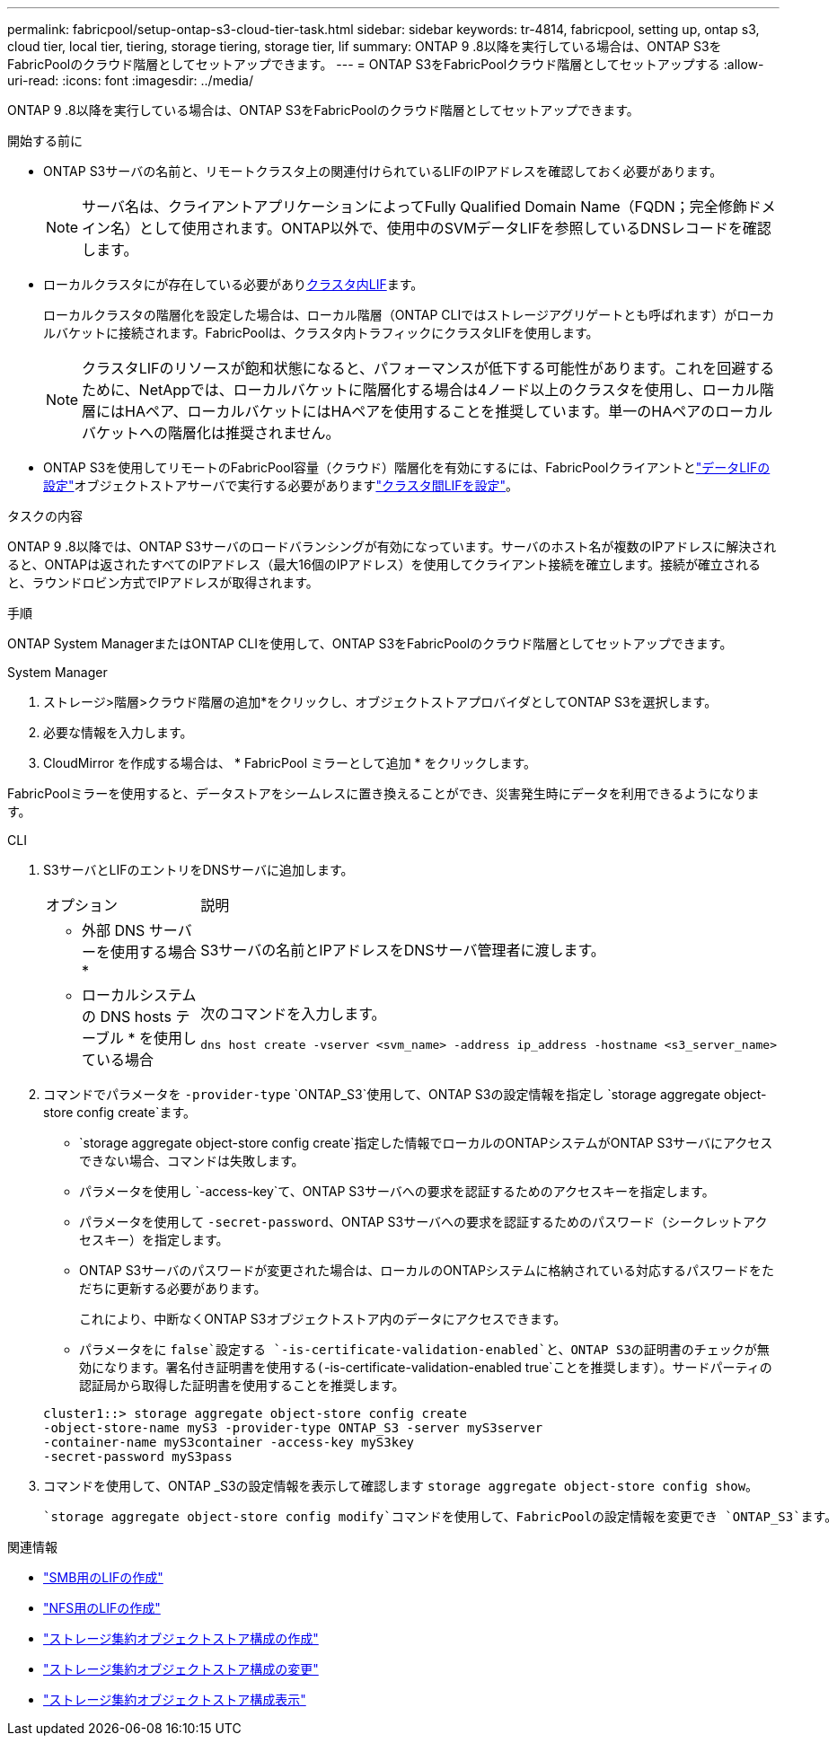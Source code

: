 ---
permalink: fabricpool/setup-ontap-s3-cloud-tier-task.html 
sidebar: sidebar 
keywords: tr-4814, fabricpool, setting up, ontap s3, cloud tier, local tier, tiering, storage tiering, storage tier, lif 
summary: ONTAP 9 .8以降を実行している場合は、ONTAP S3をFabricPoolのクラウド階層としてセットアップできます。 
---
= ONTAP S3をFabricPoolクラウド階層としてセットアップする
:allow-uri-read: 
:icons: font
:imagesdir: ../media/


[role="lead"]
ONTAP 9 .8以降を実行している場合は、ONTAP S3をFabricPoolのクラウド階層としてセットアップできます。

.開始する前に
* ONTAP S3サーバの名前と、リモートクラスタ上の関連付けられているLIFのIPアドレスを確認しておく必要があります。
+

NOTE: サーバ名は、クライアントアプリケーションによってFully Qualified Domain Name（FQDN；完全修飾ドメイン名）として使用されます。ONTAP以外で、使用中のSVMデータLIFを参照しているDNSレコードを確認します。

* ローカルクラスタにが存在している必要があり<<create-lif,クラスタ内LIF>>ます。
+
ローカルクラスタの階層化を設定した場合は、ローカル階層（ONTAP CLIではストレージアグリゲートとも呼ばれます）がローカルバケットに接続されます。FabricPoolは、クラスタ内トラフィックにクラスタLIFを使用します。

+

NOTE: クラスタLIFのリソースが飽和状態になると、パフォーマンスが低下する可能性があります。これを回避するために、NetAppでは、ローカルバケットに階層化する場合は4ノード以上のクラスタを使用し、ローカル階層にはHAペア、ローカルバケットにはHAペアを使用することを推奨しています。単一のHAペアのローカルバケットへの階層化は推奨されません。

* ONTAP S3を使用してリモートのFabricPool容量（クラウド）階層化を有効にするには、FabricPoolクライアントとlink:../s3-config/create-data-lifs-task.html["データLIFの設定"]オブジェクトストアサーバで実行する必要がありますlink:../s3-config/create-intercluster-lifs-remote-fabricpool-tiering-task.html["クラスタ間LIFを設定"]。


.タスクの内容
ONTAP 9 .8以降では、ONTAP S3サーバのロードバランシングが有効になっています。サーバのホスト名が複数のIPアドレスに解決されると、ONTAPは返されたすべてのIPアドレス（最大16個のIPアドレス）を使用してクライアント接続を確立します。接続が確立されると、ラウンドロビン方式でIPアドレスが取得されます。

.手順
ONTAP System ManagerまたはONTAP CLIを使用して、ONTAP S3をFabricPoolのクラウド階層としてセットアップできます。

[role="tabbed-block"]
====
.System Manager
--
. ストレージ>階層>クラウド階層の追加*をクリックし、オブジェクトストアプロバイダとしてONTAP S3を選択します。
. 必要な情報を入力します。
. CloudMirror を作成する場合は、 * FabricPool ミラーとして追加 * をクリックします。


FabricPoolミラーを使用すると、データストアをシームレスに置き換えることができ、災害発生時にデータを利用できるようになります。

--
.CLI
--
. S3サーバとLIFのエントリをDNSサーバに追加します。
+
|===


| オプション | 説明 


 a| 
* 外部 DNS サーバーを使用する場合 *
 a| 
S3サーバの名前とIPアドレスをDNSサーバ管理者に渡します。



 a| 
* ローカルシステムの DNS hosts テーブル * を使用している場合
 a| 
次のコマンドを入力します。

[listing]
----
dns host create -vserver <svm_name> -address ip_address -hostname <s3_server_name>
----
|===
. コマンドでパラメータを `-provider-type` `ONTAP_S3`使用して、ONTAP S3の設定情報を指定し `storage aggregate object-store config create`ます。
+
**  `storage aggregate object-store config create`指定した情報でローカルのONTAPシステムがONTAP S3サーバにアクセスできない場合、コマンドは失敗します。
** パラメータを使用し `-access-key`て、ONTAP S3サーバへの要求を認証するためのアクセスキーを指定します。
** パラメータを使用して `-secret-password`、ONTAP S3サーバへの要求を認証するためのパスワード（シークレットアクセスキー）を指定します。
** ONTAP S3サーバのパスワードが変更された場合は、ローカルのONTAPシステムに格納されている対応するパスワードをただちに更新する必要があります。
+
これにより、中断なくONTAP S3オブジェクトストア内のデータにアクセスできます。

** パラメータをに `false`設定する `-is-certificate-validation-enabled`と、ONTAP S3の証明書のチェックが無効になります。署名付き証明書を使用する(`-is-certificate-validation-enabled true`ことを推奨します）。サードパーティの認証局から取得した証明書を使用することを推奨します。


+
[listing]
----
cluster1::> storage aggregate object-store config create
-object-store-name myS3 -provider-type ONTAP_S3 -server myS3server
-container-name myS3container -access-key myS3key
-secret-password myS3pass
----
. コマンドを使用して、ONTAP _S3の設定情報を表示して確認します `storage aggregate object-store config show`。
+
 `storage aggregate object-store config modify`コマンドを使用して、FabricPoolの設定情報を変更でき `ONTAP_S3`ます。



--
====
[[create-lif]]
.関連情報
* link:../smb-config/create-lif-task.html["SMB用のLIFの作成"]
* link:../nfs-config/create-lif-task.html["NFS用のLIFの作成"]
* link:https://docs.netapp.com/us-en/ontap-cli/storage-aggregate-object-store-config-create.html["ストレージ集約オブジェクトストア構成の作成"^]
* link:https://docs.netapp.com/us-en/ontap-cli/snapmirror-object-store-config-modify.html["ストレージ集約オブジェクトストア構成の変更"^]
* link:https://docs.netapp.com/us-en/ontap-cli/storage-aggregate-object-store-config-show.html["ストレージ集約オブジェクトストア構成表示"^]

